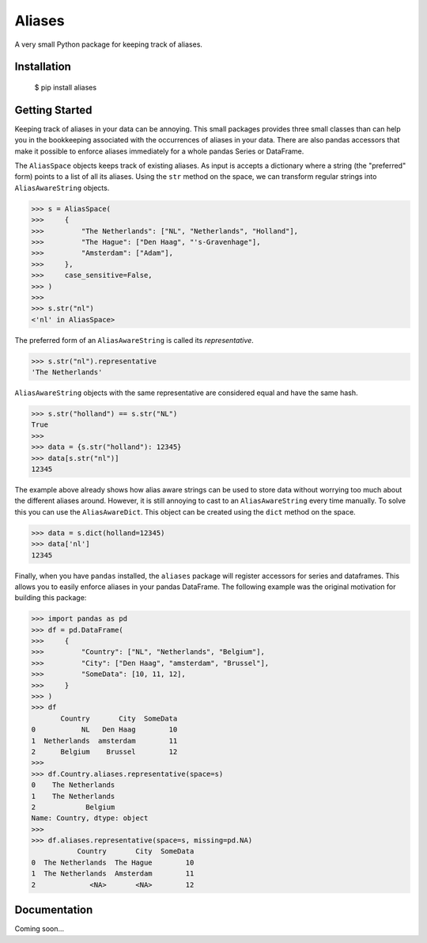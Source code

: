 Aliases
=======
A very small Python package for keeping track of aliases.

Installation
------------

    $ pip install aliases

Getting Started
---------------
Keeping track of aliases in your data can be annoying. This small packages
provides three small classes than can help you in the bookkeeping associated
with the occurrences of aliases in your data. There are also pandas accessors 
that make it possible to enforce aliases immediately for a whole pandas 
Series or DataFrame.

The ``AliasSpace`` objects keeps track of existing aliases. As input is accepts
a dictionary where a string (the "preferred" form) points to a list of all its
aliases. Using the ``str`` method on the space, we can transform regular strings
into ``AliasAwareString`` objects. 

.. code-block:: python

    >>> s = AliasSpace(
    >>>     {
    >>>         "The Netherlands": ["NL", "Netherlands", "Holland"],
    >>>         "The Hague": ["Den Haag", "'s-Gravenhage"],
    >>>         "Amsterdam": ["Adam"],
    >>>     },
    >>>     case_sensitive=False,
    >>> )
    >>>
    >>> s.str("nl")
    <'nl' in AliasSpace>


The preferred form of an ``AliasAwareString`` is called its *representative*.

.. code-block:: python

    >>> s.str("nl").representative
    'The Netherlands'

``AliasAwareString`` objects with the same representative are considered equal
and have the same hash.

.. code-block:: python

    >>> s.str("holland") == s.str("NL")
    True
    >>>
    >>> data = {s.str("holland"): 12345}
    >>> data[s.str("nl")]
    12345

The example above already shows how alias aware strings can be used to store
data without worrying too much about the different aliases around. However, it
is still annoying to cast to an ``AliasAwareString`` every time manually. To
solve this you can use the ``AliasAwareDict``. This object can be created using
the ``dict`` method on the space.

.. code-block:: python

    >>> data = s.dict(holland=12345)
    >>> data['nl']
    12345

Finally, when you have ``pandas`` installed, the ``aliases`` package will
register accessors for series and dataframes. This allows you to easily enforce
aliases in your pandas DataFrame. The following example was the original
motivation for building this package:

.. code-block:: python

    >>> import pandas as pd
    >>> df = pd.DataFrame(
    >>>     {
    >>>         "Country": ["NL", "Netherlands", "Belgium"],
    >>>         "City": ["Den Haag", "amsterdam", "Brussel"],
    >>>         "SomeData": [10, 11, 12],
    >>>     }
    >>> )
    >>> df
           Country       City  SomeData
    0           NL   Den Haag        10
    1  Netherlands  amsterdam        11
    2      Belgium    Brussel        12
    >>>
    >>> df.Country.aliases.representative(space=s)
    0    The Netherlands
    1    The Netherlands
    2            Belgium
    Name: Country, dtype: object
    >>>
    >>> df.aliases.representative(space=s, missing=pd.NA)
               Country       City  SomeData
    0  The Netherlands  The Hague        10
    1  The Netherlands  Amsterdam        11
    2             <NA>       <NA>        12

Documentation
-------------
Coming soon...
